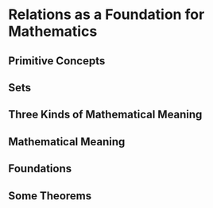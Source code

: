 * Relations as a Foundation for Mathematics
** Primitive Concepts
** Sets
** Three Kinds of Mathematical Meaning
** Mathematical Meaning
** Foundations
** Some Theorems
